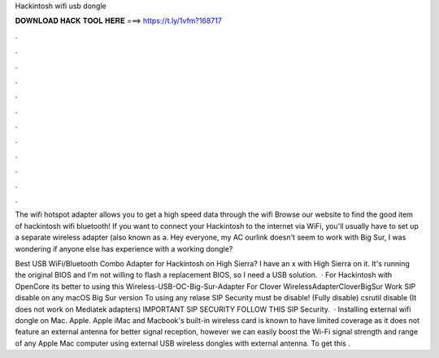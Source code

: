Hackintosh wifi usb dongle



𝐃𝐎𝐖𝐍𝐋𝐎𝐀𝐃 𝐇𝐀𝐂𝐊 𝐓𝐎𝐎𝐋 𝐇𝐄𝐑𝐄 ===> https://t.ly/1vfm?168717



.



.



.



.



.



.



.



.



.



.



.



.

The wifi hotspot adapter allows you to get a high speed data through the wifi Browse our website to find the good item of hackintosh wifi bluetooth! If you want to connect your Hackintosh to the internet via WiFi, you'll usually have to set up a separate wireless adapter (also known as a. Hey everyone, my AC ourlink doesn't seem to work with Big Sur, I was wondering if anyone else has experience with a working dongle?

Best USB WiFi/Bluetooth Combo Adapter for Hackintosh on High Sierra? I have an x with High Sierra on it. It's running the original BIOS and I'm not willing to flash a replacement BIOS, so I need a USB solution.  · For Hackintosh with OpenCore its better to using this Wireless-USB-OC-Big-Sur-Adapter For Clover WirelessAdapterCloverBigSur Work SIP disable on any macOS Big Sur version To using any relase SIP Security must be disable! (Fully disable) csrutil disable (It does not work on Mediatek adapters) IMPORTANT SIP SECURITY FOLLOW THIS SIP Security.  · Installing external wifi dongle on Mac. Apple. Apple iMac and Macbook's built-in wireless card is known to have limited coverage as it does not feature an external antenna for better signal reception, however we can easily boost the Wi-Fi signal strength and range of any Apple Mac computer using external USB wireless dongles with external antenna. To get this .
